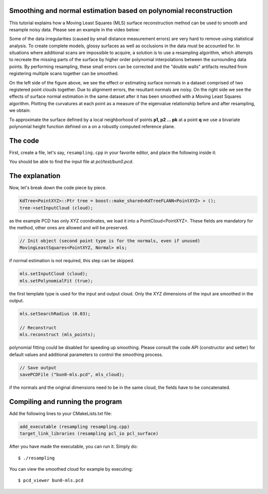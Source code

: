 .. _moving_least_squares:

Smoothing and normal estimation based on polynomial reconstruction
------------------------------------------------------------------

This tutorial explains how a Moving Least Squares (MLS) surface reconstruction
method can be used to smooth and resample noisy data. Please see an example in
the video below:

.. raw:: html

  <iframe title="Smoothing and normal estimation based on polynomial reconstruction" width="480" height="390" src="http://www.youtube.com/embed/FqHroDuo_I8?rel=0" frameborder="0" allowfullscreen></iframe>


Some of the data irregularities (caused by small distance measurement errors)
are very hard to remove using statistical analysis. To create complete models,
glossy surfaces as well as occlusions in the data must be accounted for. In
situations where additional scans are impossible to acquire, a solution is to
use a resampling algorithm, which attempts to recreate the missing parts of the
surface by higher order polynomial interpolations between the surrounding data
points. By performing resampling, these small errors can be corrected and the
"double walls" artifacts resulted from registering multiple scans together can
be smoothed. 

.. image:: images/resampling_1.png

On the left side of the figure above, we see the effect or estimating surface
normals in a dataset comprised of two registered point clouds together. Due to
alignment errors, the resultant normals are noisy. On the right side we see the
effects of surface normal estimation in the same dataset after it has been
smoothed with a Moving Least Squares algorithm. Plotting the curvatures at each
point as a measure of the eigenvalue relationship before and after resampling,
we obtain:

.. image:: images/resampling_2.png

To approximate the surface defined by a local neighborhood of points **p1, p2
...  pk** at a point **q** we use a bivariate polynomial height function
defined on a on a robustly computed reference plane. 

.. raw:: html

  <iframe title="Removing noisy data through resampling" width="480" height="390" src="http://www.youtube.com/embed/N5AgC0KEcw0?rel=0" frameborder="0" allowfullscreen></iframe>

The code
--------

First, create a file, let's say, ``resampling.cpp`` in your favorite
editor, and place the following inside it:

.. code-block:: cpp
   :linenos:

   #include <pcl/point_types.h>
   #include <pcl/io/pcd_io.h>
   #include <pcl/kdtree/kdtree_flann.h>
   #include <pcl/surface/mls.h>

   using namespace pcl;
   using namespace pcl::io;
   using namespace std;

   int
     main (int argc, char** argv)
   {
     // Load input file into a PointCloud<T> with an appropriate type
     PointCloud<PointXYZ>::Ptr cloud (new PointCloud<PointXYZ> ());
     sensor_msgs::PointCloud2 cloud_blob;
     // Load bun0.pcd -- should be available with the PCL archive in test 
     loadPCDFile ("bun0.pcd", cloud_blob);
     fromROSMsg (cloud_blob, *cloud);

     // Create a KD-Tree
     KdTree<PointXYZ>::Ptr tree = boost::make_shared<KdTreeFLANN<PointXYZ> > ();
     tree->setInputCloud (cloud);

     // Output has the same type as the input one, it will be only smoothed
     PointCloud<PointXYZ> mls_points;

     // Init object (second point type is for the normals, even if unused)
     MovingLeastSquares<PointXYZ, Normal> mls;

     // Optionally, a pointer to a cloud can be provided, to be set by MLS
     PointCloud<Normal>::Ptr mls_normals (new PointCloud<Normal> ());
     mls.setOutputNormals (mls_normals);

     // Set parameters
     mls.setInputCloud (cloud);
     mls.setPolynomialFit (true);
     mls.setSearchMethod (tree);
     mls.setSearchRadius (0.03);

     // Reconstruct
     mls.reconstruct (mls_points);
     
     // Concatenate fields for saving
     PointCloud<PointNormal> mls_cloud;
     pcl::concatenateFields (mls_points, *mls_normals, mls_cloud);

     // Save output
     savePCDFile ("bun0-mls.pcd", mls_cloud);
   }

You should be able to find the input file at *pcl/test/bun0.pcd*.

The explanation
---------------

Now, let's break down the code piece by piece.

.. code-block:: cpp

   KdTree<PointXYZ>::Ptr tree = boost::make_shared<KdTreeFLANN<PointXYZ> > ();
   tree->setInputCloud (cloud);

as the example PCD has only XYZ coordinates, we load it into a
PointCloud<PointXYZ>. These fields are mandatory for the method, other ones are
allowed and will be preserved.

.. code-block:: cpp

  // Init object (second point type is for the normals, even if unused)
  MovingLeastSquares<PointXYZ, Normal> mls;

if normal estimation is not required, this step can be skipped.

.. code-block:: cpp

   mls.setInputCloud (cloud);
   mls.setPolynomialFit (true);

the first template type is used for the input and output cloud. Only the XYZ
dimensions of the input are smoothed in the output.

.. code-block:: cpp

    mls.setSearchRadius (0.03);

    // Reconstruct
    mls.reconstruct (mls_points);

polynomial fitting could be disabled for speeding up smoothing. Please consult
the code API (constructor and setter) for default values and additional
parameters to control the smoothing process.

.. code-block:: cpp

    // Save output
    savePCDFile ("bun0-mls.pcd", mls_cloud);

if the normals and the original dimensions need to be in the same cloud, the
fields have to be concatenated.

Compiling and running the program
---------------------------------

Add the following lines to your CMakeLists.txt file:

.. code-block:: cmake
   
   add_executable (resampling resampling.cpp)
   target_link_libraries (resampling pcl_io pcl_surface)

After you have made the executable, you can run it. Simply do::

  $ ./resampling

You can view the smoothed cloud for example by executing::

  $ pcd_viewer bun0-mls.pcd

